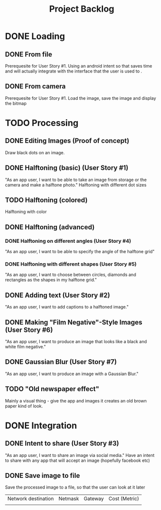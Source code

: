 #+Title: Project Backlog

* DONE Loading
** DONE From file
   Prerequesite for User Story #1.
   Using an android intent so that saves time and will actually
   integrate with the interface that the user is used to .
** DONE From camera
   Prerequesite for User Story #1.
   Load the image, save the image and display the bitmap
* TODO Processing
** DONE Editing Images (Proof of concept)
   Draw black dots on an image.
** DONE Halftoning (basic) (User Story #1)
   "As an app user, I want to be able to take an image from storage or the camera and make a halftone photo."
   Halftoning with different dot sizes
** TODO Halftoning (colored)
   Halftoning with color
** DONE Halftoning (advanced)
*** DONE Halftoning on different angles (User Story #4)
	"As an app user, I want to be able to specify the angle of the halftone grid"
*** DONE Halftoning with different shapes (User Story #5)
	"As an app user, I want to choose between circles, diamonds and rectangles as the shapes in my halftone grid."
** DONE Adding text (User Story #2)
   "As an app user, I want to add captions to a halftoned image."
** DONE Making "Film Negative"-Style Images (User Story #6)
   "As an app user, I want to produce an image that looks like a black and white film negative."
** DONE Gaussian Blur (User Story #7)
   "As an app user, I want to produce an image with a Gaussian Blur."
** TODO "Old newspaper effect"
   Mainly a visual thing - give the app and images it creates an old brown paper kind of look.
* DONE Integration
** DONE Intent to share (User Story #3)
   "As an app user, I want to share an image via social media."
   Have an intent to share with any app that will accept an image
   (hopefully facebook etc)
** DONE Save image to file
   Save the processed image to a file, so that the user can look at it later


| Network destination | Netmask | Gateway | Cost (Metric) |
|                     |         |         |
